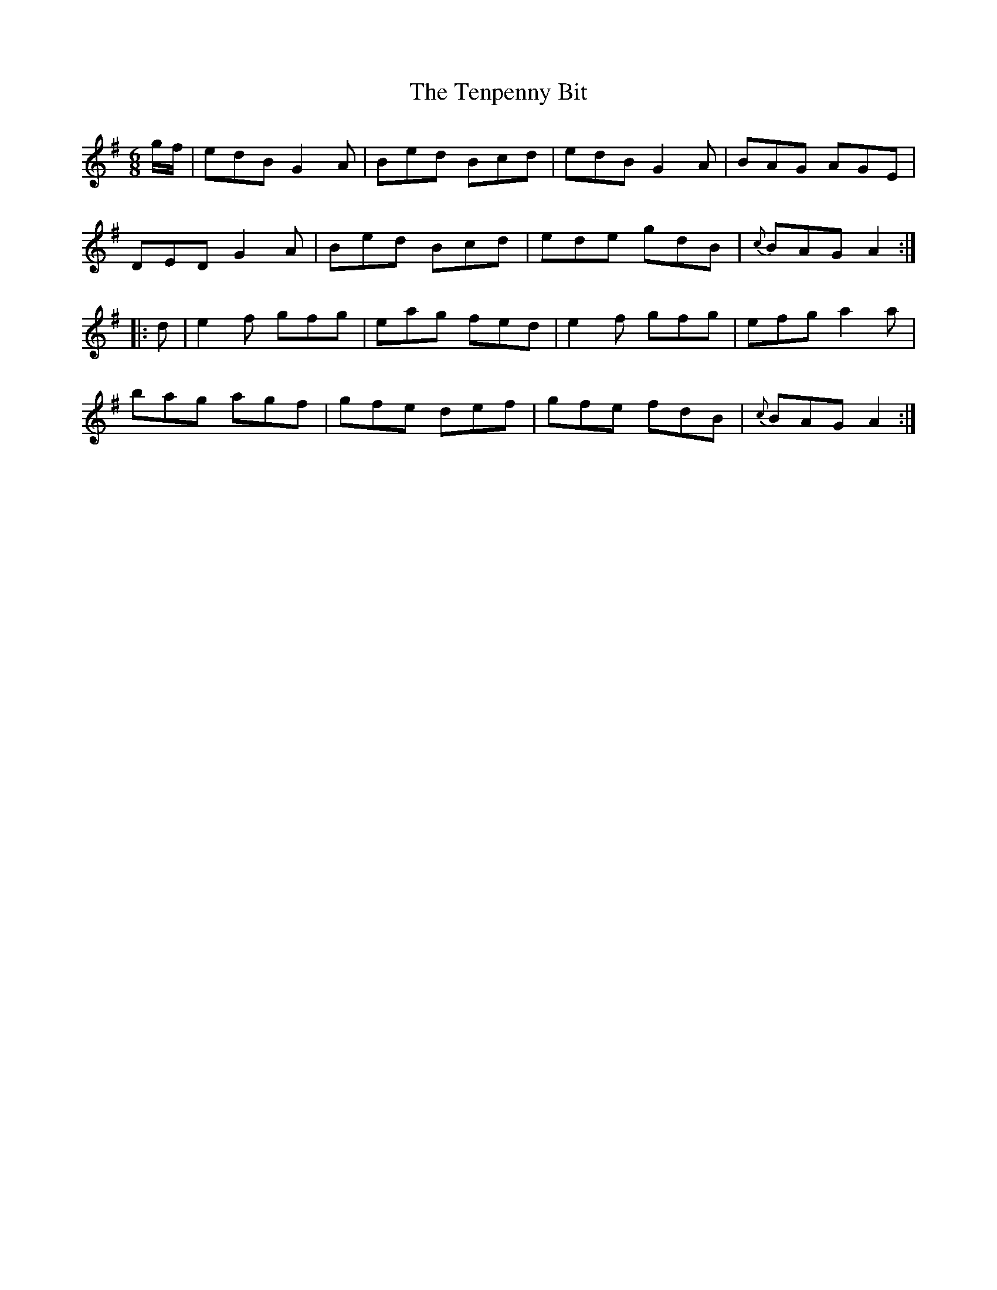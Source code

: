 X: 39675
T: Tenpenny Bit, The
R: jig
M: 6/8
K: Adorian
g/f/|edB G2A|Bed Bcd|edB G2A|BAG AGE|
DED G2A|Bed Bcd|ede gdB|{c}BAG A2:|
|:d|e2f gfg|eag fed|e2f gfg|efg a2a|
bag agf|gfe def|gfe fdB|{c}BAG A2:|


